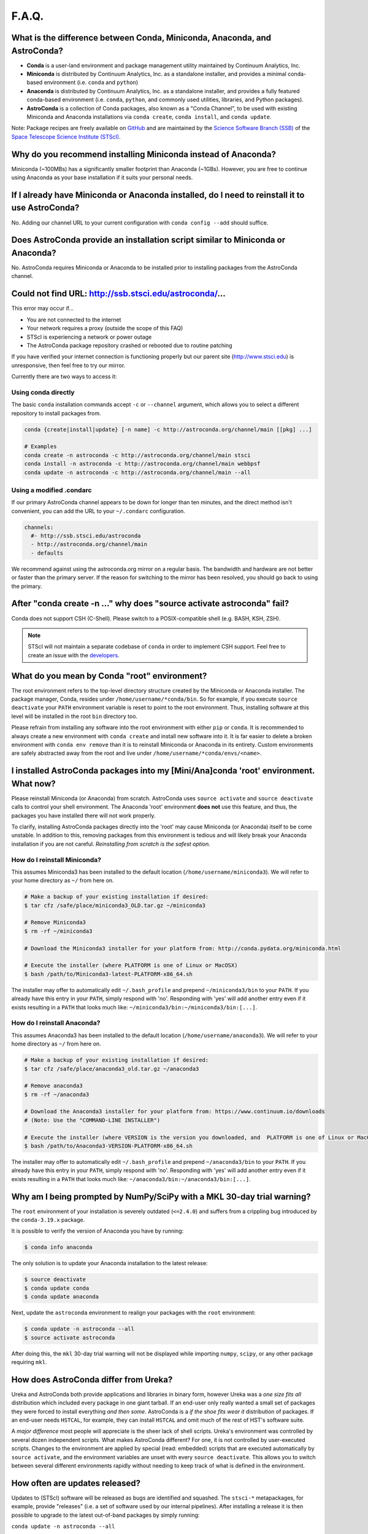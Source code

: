 ######
F.A.Q.
######

What is the difference between Conda, Miniconda, Anaconda, and AstroConda?
==========================================================================

- **Conda** is a user-land environment and package management utility maintained by Continuum Analytics, Inc.

- **Miniconda** is distributed by Continuum Analytics, Inc. as a standalone installer, and provides a minimal conda-based environment (i.e. ``conda`` and ``python``)

- **Anaconda** is distributed by Continuum Analytics, Inc. as a standalone installer, and provides a fully featured conda-based environment (i.e. ``conda``, ``python``, and commonly used utilities, libraries, and Python packages).

- **AstroConda** is a collection of Conda packages, also known as a "Conda Channel", to be used with existing Miniconda and Anaconda installations via ``conda create``, ``conda install``, and ``conda update``.

Note: Package recipes are freely available on `GitHub <https://github.com/astroconda/astroconda-contrib>`_ and are maintained by the `Science Software Branch (SSB) <http://ssb.stsci.edu>`_ of the `Space Telescope Science Institute (STScI) <http://www.stsci.edu>`_.

Why do you recommend installing Miniconda instead of Anaconda?
==============================================================

Miniconda (~100MBs) has a significantly smaller footprint than Anaconda (~1GBs). However, you are free to continue using Anaconda as your base installation if it suits your personal needs.

If I already have Miniconda or Anaconda installed, do I need to reinstall it to use AstroConda?
===============================================================================================

No. Adding our channel URL to your current configuration with ``conda config --add`` should suffice.

Does AstroConda provide an installation script similar to Miniconda or Anaconda?
================================================================================

No. AstroConda requires Miniconda or Anaconda to be installed prior to installing packages from the AstroConda channel.

Could not find URL: http://ssb.stsci.edu/astroconda/...
=======================================================

This error may occur if...

- You are not connected to the internet
- Your network requires a proxy (outside the scope of this FAQ)
- STScI is experiencing a network or power outage
- The AstroConda package repository crashed or rebooted due to routine patching

If you have verified your internet connection is functioning properly but our parent site (http://www.stsci.edu) is unresponsive, then feel free to try our mirror.

Currently there are two ways to access it:

Using conda directly
^^^^^^^^^^^^^^^^^^^^

The basic ``conda`` installation commands accept ``-c`` or ``--channel`` argument, which allows you to select a different repository to install packages from.

.. code-block:: yaml

    conda {create|install|update} [-n name] -c http://astroconda.org/channel/main [[pkg] ...]

    # Examples
    conda create -n astroconda -c http://astroconda.org/channel/main stsci
    conda install -n astroconda -c http://astroconda.org/channel/main webbpsf
    conda update -n astroconda -c http://astroconda.org/channel/main --all


Using a modified .condarc
^^^^^^^^^^^^^^^^^^^^^^^^^

If our primary AstroConda channel appears to be down for longer than ten minutes, and the direct method isn't convenient, you can add the URL to your ``~/.condarc`` configuration.

.. code-block:: yaml

    channels:
      #- http://ssb.stsci.edu/astroconda
      - http://astroconda.org/channel/main
      - defaults

We recommend against using the astroconda.org mirror on a regular basis. The bandwidth and hardware are not better or faster than the primary server. If the reason for switching to the mirror has been resolved, you should go back to using the primary.

After "conda create -n ..." why does "source activate astroconda" fail?
============================================================================

Conda does not support CSH (C-Shell). Please switch to a POSIX-compatible shell (e.g. BASH, KSH, ZSH).

.. note::

    STScI will not maintain a separate codebase of ``conda`` in order to implement CSH support. Feel free to create an issue with the `developers <http://github.com/conda/conda/issues>`_.

What do you mean by Conda "root" environment?
=============================================

The root environment refers to the top-level directory structure created by the Miniconda or Anaconda installer. The package manager, Conda, resides under ``/home/username/*conda/bin``. So for example, if you execute ``source deactivate`` your ``PATH`` environment variable is reset to point to the root environment. Thus, installing software at this level will be installed in the root ``bin`` directory too.

Please refrain from installing any software into the root environment with either ``pip`` or ``conda``. It is recommended to always create a new environment with ``conda create`` and install new software into it. It is far easier to delete a broken environment with ``conda env remove`` than it is to reinstall Miniconda or Anaconda in its entirety. Custom environments are safely abstracted away from the root and live under ``/home/username/*conda/envs/<name>``.

I installed AstroConda packages into my [Mini/Ana]conda 'root' environment. What now?
=====================================================================================

Please reinstall Miniconda (or Anaconda) from scratch. AstroConda uses ``source activate`` and ``source deactivate`` calls to control your shell environment. The Anaconda 'root' environment **does not** use this feature, and thus, the packages you have installed there will not work properly.

To clarify, installing AstroConda packages directly into the 'root' may cause Miniconda (or Anaconda) itself to be come unstable. In addition to this, removing packages from this environment is tedious and will likely break your Anaconda installation if you are not careful. *Reinstalling from scratch is the safest option.*

How do I reinstall Miniconda?
^^^^^^^^^^^^^^^^^^^^^^^^^^^^^

This assumes Miniconda3 has been installed to the default location (``/home/username/miniconda3``). We will refer to your home directory as ``~/`` from here on.

.. code-block:: sh

    # Make a backup of your existing installation if desired:
    $ tar cfz /safe/place/miniconda3_OLD.tar.gz ~/miniconda3

    # Remove Miniconda3
    $ rm -rf ~/miniconda3

    # Download the Miniconda3 installer for your platform from: http://conda.pydata.org/miniconda.html

    # Execute the installer (where PLATFORM is one of Linux or MacOSX)
    $ bash /path/to/Miniconda3-latest-PLATFORM-x86_64.sh

The installer may offer to automatically edit ``~/.bash_profile`` and prepend ``~/miniconda3/bin`` to your ``PATH``. If you already have this entry in your ``PATH``, simply respond with 'no'. Responding with 'yes' will add another entry even if it exists resulting in a ``PATH`` that looks much like: ``~/miniconda3/bin:~/miniconda3/bin:[...]``.

How do I reinstall Anaconda?
^^^^^^^^^^^^^^^^^^^^^^^^^^^^

This assumes Anaconda3 has been installed to the default location (``/home/username/anaconda3``). We will refer to your home directory as ``~/`` from here on.

.. code-block:: sh

    # Make a backup of your existing installation if desired:
    $ tar cfz /safe/place/anaconda3_old.tar.gz ~/anaconda3

    # Remove anaconda3
    $ rm -rf ~/anaconda3

    # Download the Anaconda3 installer for your platform from: https://www.continuum.io/downloads
    # (Note: Use the "COMMAND-LINE INSTALLER")

    # Execute the installer (where VERSION is the version you downloaded, and  PLATFORM is one of Linux or MacOSX)
    $ bash /path/to/Anaconda3-VERSION-PLATFORM-x86_64.sh

The installer may offer to automatically edit ``~/.bash_profile`` and prepend ``~/anaconda3/bin`` to your ``PATH``. If you already have this entry in your ``PATH``, simply respond with 'no'. Responding with 'yes' will add another entry even if it exists resulting in a ``PATH`` that looks much like: ``~/anaconda3/bin:~/anaconda3/bin:[...]``.

Why am I being prompted by NumPy/SciPy with a MKL 30-day trial warning?
=======================================================================

The ``root`` environment of your installation is severely outdated (``<=2.4.0``) and suffers from a crippling bug introduced by the ``conda-3.19.x`` package.

It is possible to verify the version of Anaconda you have by running:

.. code-block:: sh

    $ conda info anaconda

The only solution is to update your Anaconda installation to the latest release:

.. code-block:: sh

    $ source deactivate
    $ conda update conda
    $ conda update anaconda

Next, update the ``astroconda`` environment to realign your packages with the ``root`` environment:

.. code-block:: sh

    $ conda update -n astroconda --all
    $ source activate astroconda

After doing this, the ``mkl`` 30-day trial warning will not be displayed while importing ``numpy``, ``scipy``, or any other package requiring ``mkl``.

How does AstroConda differ from Ureka?
======================================

Ureka and AstroConda both provide applications and libraries in binary form, however Ureka was a *one size fits all* distribution which included every package in one giant tarball. If an end-user only really wanted a small set of packages they were forced to install everything *and then some*. AstroConda is a *if the shoe fits wear it* distribution of packages. If an end-user needs ``HSTCAL``, for example, they can install ``HSTCAL`` and omit much of the rest of HST's software suite.

A *major difference* most people will appreciate is the sheer lack of shell scripts. Ureka's environment was controlled by several dozen independent scripts. What makes AstroConda different? For one, it is not controlled by user-executed scripts. Changes to the environment are applied by special (read: embedded) scripts that are executed automatically by ``source activate``, and the environment variables are unset with every ``source deactivate``. This allows you to switch between several different environments rapidly without needing to keep track of what is
defined in the environment.

How often are updates released?
===============================

Updates to (STScI) software will be released as bugs are identified and squashed. The ``stsci-*`` metapackages, for example, provide "releases" (i.e. a set of software used by our internal pipelines). After installing a release it is then possible to upgrade to the latest out-of-band packages by simply running:

``conda update -n astroconda --all``

Non-STScI software will be upgraded on an as-needed basis. See the `Contibuting Guide <contributing.html>`_ to learn more about asking for updates to existing packages.

What happened to SSBX?
======================

SSBX was a weekly release of STScI's software suite regardless of the stability of the codebase. This release was often times broken and caused issues for external users. SSBX has been rolled into AstroConda as out-of-band package updates. This offers a much better user experience, because as bugs are fixed, people will be able to upgrade without waiting until the following week.

What happened to SSBDEV?
========================

SSBDEV was a nightly snapshot release of STScI's software suite. This release was often times broken and caused issues for external users. Nightly snapshots are ***no longer available*** for use by the public. Updates to AstroConda will be made directly as existing software is improved and/or new software is released.

Why isn't IRAF installed by default?
====================================

IRAF is an extremely large software package. Not every developer or scientist requires it.

If you wish to use IRAF, simply install it :

``conda create -n iraf27 python=2.7 iraf pyraf stsci && source activate iraf27``

If you are already using AstroConda under a Python 2 environment, you may simply install IRAF/PyRAF into that environment:

``conda install -n astroconda iraf pyraf``

.. _iraf_python3:

Why is IRAF/PyRAF less functional under Python 3?
=================================================

The Python code in ``stsdas``, for example, is targeted specifically for Python 2.7 and earlier. If the demand for Python 3.x support under IRAF is great enough we may be able to pull our resources to accommodate the community. It is recommended to install IRAF into its own environment under Python 2.7:

``conda create -n iraf27 python=2.7 iraf pyraf stsci && source activate iraf27``

Why is IRAF 32-bit instead of 64-bit?
=====================================

Many of the IRAF tasks that we include with AstroConda are so old that they cannot be compiled as 64-bit executables without significant changes to the source code. Because of this restriction, we always build IRAF as a 32-bit program, even for our 64-bit distributions.

*In Linux, how do I install IRAF's 32-bit dependencies?*

Debian >=7, Ubuntu >=14.04
^^^^^^^^^^^^^^^^^^^^^^^^^^

.. code-block:: sh

    # If on Debian execute this first (not required on Ubuntu):
    sudo dpkg --add-architecture i386

    sudo apt-get update
    sudo apt-get install libc6:i386 libz1:i386 libncurses5:i386 libbz2-1.0:i386 libuuid1:i386 libxcb1:i386

RHEL/CentOS >=6, Fedora >=14
^^^^^^^^^^^^^^^^^^^^^^^^^^^^

.. code-block:: sh

    sudo yum install glibc.i686 zlib.i686 ncurses-libs.i686 bzip2-libs.i686 uuid.i686 libxcb.i686

Will AstroConda interfere with other scientific distributions (e.g. SciSoft)?
=============================================================================

**Probably**, however unlike Ureka, we do not impose any restrictions on your environment or issue compatibility warnings at run-time. It is your responsibility to maintain a functional shell environment so [insert scientific distribution here] does not conflict with your Conda installation.

Ds9 - Cannot select regions
===========================

The default edit mode is now ``None`` rather than ``Region``. To select ``Region`` as the default editing mode perform the steps listed here:

- Click ``Edit``
    - Click ``Preferences``
        - On the left pane, select ``Menus and Buttons``
        - On the right pane, click the ``Menu --`` drop-down menu beneath the ``Edit`` group
        - Select ``Region`` (default is ``None``)
    - Click the ``Save`` button at the bottom of the ``Preferences`` dialog box

